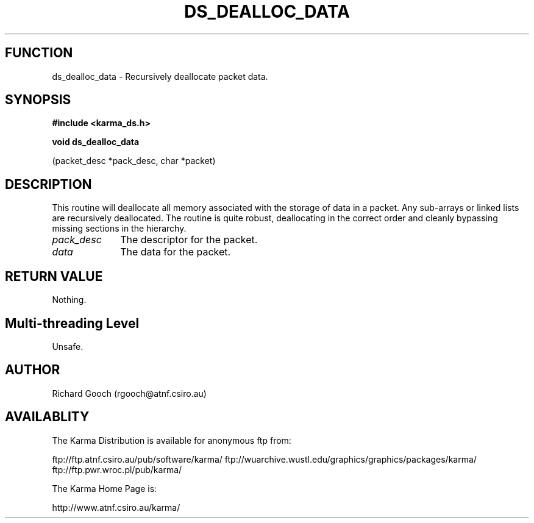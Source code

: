 .TH DS_DEALLOC_DATA 3 "13 Nov 2005" "Karma Distribution"
.SH FUNCTION
ds_dealloc_data \- Recursively deallocate packet data.
.SH SYNOPSIS
.B #include <karma_ds.h>
.sp
.B void ds_dealloc_data
.sp
(packet_desc *pack_desc, char *packet)
.SH DESCRIPTION
This routine will deallocate all memory associated with the
storage of data in a packet. Any sub-arrays or linked lists are recursively
deallocated.
The routine is quite robust, deallocating in the correct order and cleanly
bypassing missing sections in the hierarchy.
.IP \fIpack_desc\fP 1i
The descriptor for the packet.
.IP \fIdata\fP 1i
The data for the packet.
.SH RETURN VALUE
Nothing.
.SH Multi-threading Level
Unsafe.
.SH AUTHOR
Richard Gooch (rgooch@atnf.csiro.au)
.SH AVAILABLITY
The Karma Distribution is available for anonymous ftp from:

ftp://ftp.atnf.csiro.au/pub/software/karma/
ftp://wuarchive.wustl.edu/graphics/graphics/packages/karma/
ftp://ftp.pwr.wroc.pl/pub/karma/

The Karma Home Page is:

http://www.atnf.csiro.au/karma/
